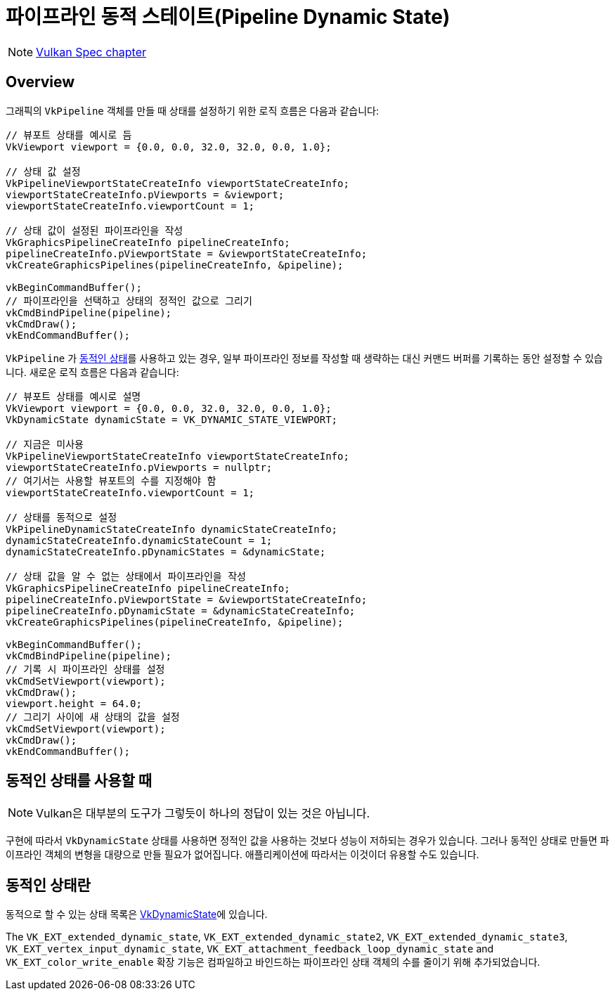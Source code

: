 // Copyright 2019-2022 The Khronos Group, Inc.
// SPDX-License-Identifier: CC-BY-4.0

ifndef::chapters[:chapters:]
ifndef::images[:images: images/]

[[dynamic-state]]
= 파이프라인 동적 스테이트(Pipeline Dynamic State)

[NOTE]
====
link:https://docs.vulkan.org/spec/latest/chapters/pipelines.html#pipelines-dynamic-state[Vulkan Spec chapter]
====

== Overview

그래픽의 `VkPipeline` 객체를 만들 때 상태를 설정하기 위한 로직 흐름은 다음과 같습니다:

[source,cpp]
----
// 뷰포트 상태를 예시로 듬
VkViewport viewport = {0.0, 0.0, 32.0, 32.0, 0.0, 1.0};

// 상태 값 설정
VkPipelineViewportStateCreateInfo viewportStateCreateInfo;
viewportStateCreateInfo.pViewports = &viewport;
viewportStateCreateInfo.viewportCount = 1;

// 상태 값이 설정된 파이프라인을 작성
VkGraphicsPipelineCreateInfo pipelineCreateInfo;
pipelineCreateInfo.pViewportState = &viewportStateCreateInfo;
vkCreateGraphicsPipelines(pipelineCreateInfo, &pipeline);

vkBeginCommandBuffer();
// 파이프라인을 선택하고 상태의 정적인 값으로 그리기
vkCmdBindPipeline(pipeline);
vkCmdDraw();
vkEndCommandBuffer();
----

`VkPipeline` 가 link:https://docs.vulkan.org/spec/latest/chapters/pipelines.html#pipelines-dynamic-state[동적인 상태]를 사용하고 있는 경우, 일부 파이프라인 정보를 작성할 때 생략하는 대신 커맨드 버퍼를 기록하는 동안 설정할 수 있습니다. 새로운 로직 흐름은 다음과 같습니다:

[source,cpp]
----
// 뷰포트 상태를 예시로 설명
VkViewport viewport = {0.0, 0.0, 32.0, 32.0, 0.0, 1.0};
VkDynamicState dynamicState = VK_DYNAMIC_STATE_VIEWPORT;

// 지금은 미사용
VkPipelineViewportStateCreateInfo viewportStateCreateInfo;
viewportStateCreateInfo.pViewports = nullptr;
// 여기서는 사용할 뷰포트의 수를 지정해야 함
viewportStateCreateInfo.viewportCount = 1;

// 상태를 동적으로 설정
VkPipelineDynamicStateCreateInfo dynamicStateCreateInfo;
dynamicStateCreateInfo.dynamicStateCount = 1;
dynamicStateCreateInfo.pDynamicStates = &dynamicState;

// 상태 값을 알 수 없는 상태에서 파이프라인을 작성
VkGraphicsPipelineCreateInfo pipelineCreateInfo;
pipelineCreateInfo.pViewportState = &viewportStateCreateInfo;
pipelineCreateInfo.pDynamicState = &dynamicStateCreateInfo;
vkCreateGraphicsPipelines(pipelineCreateInfo, &pipeline);

vkBeginCommandBuffer();
vkCmdBindPipeline(pipeline);
// 기록 시 파이프라인 상태를 설정
vkCmdSetViewport(viewport);
vkCmdDraw();
viewport.height = 64.0;
// 그리기 사이에 새 상태의 값을 설정
vkCmdSetViewport(viewport);
vkCmdDraw();
vkEndCommandBuffer();
----

== 동적인 상태를 사용할 때

[NOTE]
====
Vulkan은 대부분의 도구가 그렇듯이 하나의 정답이 있는 것은 아닙니다.
====

구현에 따라서 `VkDynamicState` 상태를 사용하면 정적인 값을 사용하는 것보다 성능이 저하되는 경우가 있습니다. 그러나 동적인 상태로 만들면 파이프라인 객체의 변형을 대량으로 만들 필요가 없어집니다. 애플리케이션에 따라서는 이것이더 유용할 수도 있습니다.

[[states-that-are-dynamic]]
== 동적인 상태란

동적으로 할 수 있는 상태 목록은 link:https://docs.vulkan.org/spec/latest/chapters/pipelines.html#VkDynamicState[VkDynamicState]에 있습니다.

The `VK_EXT_extended_dynamic_state`, `VK_EXT_extended_dynamic_state2`, `VK_EXT_extended_dynamic_state3`, `VK_EXT_vertex_input_dynamic_state`, `VK_EXT_attachment_feedback_loop_dynamic_state` and `VK_EXT_color_write_enable`
확장 기능은 컴파일하고 바인드하는 파이프라인 상태 객체의 수를 줄이기 위해 추가되었습니다.
